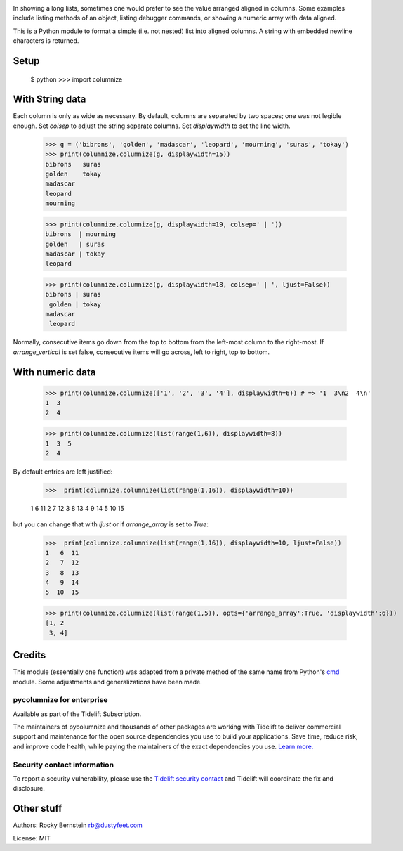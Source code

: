 |Pypi Installs| |Supported Python Versions|

|packagestatus|

In showing a long lists, sometimes one would prefer to see the value
arranged aligned in columns. Some examples include listing methods of an
object, listing debugger commands, or showing a numeric array with data
aligned.

This is a Python module to format a simple (i.e. not nested) list into
aligned columns. A string with embedded newline characters is returned.

Setup
-----



    $ python
    >>> import columnize

With String data
----------------

Each column is only as wide as necessary. By default, columns are
separated by two spaces; one was not legible enough. Set *colsep* to
adjust the string separate columns. Set *displaywidth* to set the line
width.

..

    >>> g = ('bibrons', 'golden', 'madascar', 'leopard', 'mourning', 'suras', 'tokay')
    >>> print(columnize.columnize(g, displaywidth=15))
    bibrons   suras
    golden    tokay
    madascar
    leopard
    mourning

    >>> print(columnize.columnize(g, displaywidth=19, colsep=' | '))
    bibrons  | mourning
    golden   | suras
    madascar | tokay
    leopard

    >>> print(columnize.columnize(g, displaywidth=18, colsep=' | ', ljust=False))
    bibrons | suras
     golden | tokay
    madascar
     leopard

Normally, consecutive items go down from the top to bottom from the
left-most column to the right-most. If *arrange\_vertical* is set false,
consecutive items will go across, left to right, top to bottom.

With numeric data
-----------------

..

    >>> print(columnize.columnize(['1', '2', '3', '4'], displaywidth=6)) # => '1  3\n2  4\n'
    1  3
    2  4

    >>> print(columnize.columnize(list(range(1,6)), displaywidth=8))
    1  3  5
    2  4

By default entries are left justified:

..

    >>>  print(columnize.columnize(list(range(1,16)), displaywidth=10))

    1  6   11
    2  7   12
    3  8   13
    4  9   14
    5  10  15

but you can change that with *ljust* or if *arrange\_array* is set to
*True*:

..

    >>>  print(columnize.columnize(list(range(1,16)), displaywidth=10, ljust=False))
    1   6  11
    2   7  12
    3   8  13
    4   9  14
    5  10  15

    >>> print(columnize.columnize(list(range(1,5)), opts={'arrange_array':True, 'displaywidth':6}))
    [1, 2
     3, 4]

Credits
-------

This module (essentially one function) was adapted from a private method
of the same name from Python's
`cmd <http://docs.python.org/library/cmd.html>`__ module. Some
adjustments and generalizations have been made.

pycolumnize for enterprise
==========================

Available as part of the Tidelift Subscription.

The maintainers of pycolumnize and thousands of other packages are working with Tidelift to deliver commercial support and maintenance for the open source dependencies you use to build your applications. Save time, reduce risk, and improve code health, while paying the maintainers of the exact dependencies you use. `Learn more. <https://tidelift.com/subscription/pkg/pypi-columnize?utm_source=pypi-columnize&utm_medium=referral&utm_campaign=enterprise&utm_term=repo>`_

Security contact information
============================

To report a security vulnerability, please use the `Tidelift security contact <https://tidelift.com/security>`_ and Tidelift will coordinate the fix and disclosure.

Other stuff
-----------

Authors: Rocky Bernstein rb@dustyfeet.com

License: MIT

.. |Supported Python Versions| image:: https://img.shields.io/pypi/pyversions/columnize.svg :target: https://pypi.python.org/pypi/columnize/
.. |Pypi Installs| image:: https://pepy.tech/badge/columnize
.. |packagestatus| image:: https://repology.org/badge/vertical-allrepos/python:columnize.svg :target: https://repology.org/project/python:columnize/versions
